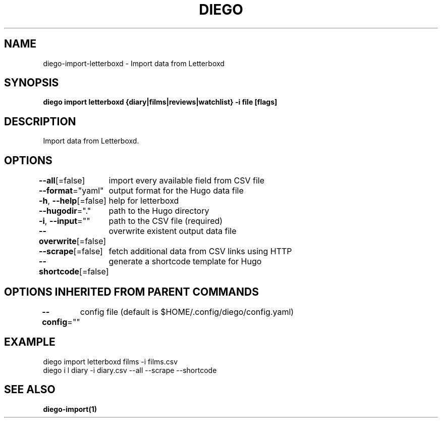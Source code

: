 .nh
.TH "DIEGO" "1" "Dec 2024" "diego manual" "User Commands"

.SH NAME
.PP
diego-import-letterboxd - Import data from Letterboxd


.SH SYNOPSIS
.PP
\fBdiego import letterboxd {diary|films|reviews|watchlist} -i file [flags]\fP


.SH DESCRIPTION
.PP
Import data from Letterboxd.


.SH OPTIONS
.PP
\fB--all\fP[=false]
	import every available field from CSV file

.PP
\fB--format\fP="yaml"
	output format for the Hugo data file

.PP
\fB-h\fP, \fB--help\fP[=false]
	help for letterboxd

.PP
\fB--hugodir\fP="."
	path to the Hugo directory

.PP
\fB-i\fP, \fB--input\fP=""
	path to the CSV file (required)

.PP
\fB--overwrite\fP[=false]
	overwrite existent output data file

.PP
\fB--scrape\fP[=false]
	fetch additional data from CSV links using HTTP

.PP
\fB--shortcode\fP[=false]
	generate a shortcode template for Hugo


.SH OPTIONS INHERITED FROM PARENT COMMANDS
.PP
\fB--config\fP=""
	config file (default is $HOME/.config/diego/config.yaml)


.SH EXAMPLE
.EX
diego import letterboxd films -i films.csv
diego i l diary -i diary.csv --all --scrape --shortcode
.EE


.SH SEE ALSO
.PP
\fBdiego-import(1)\fP
